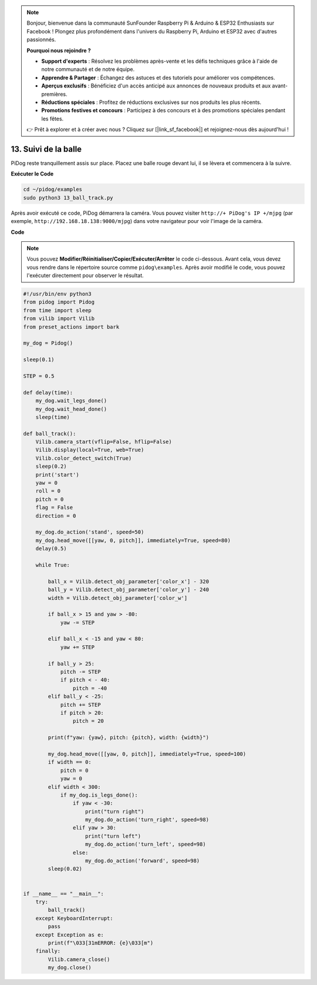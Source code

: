 .. note::

    Bonjour, bienvenue dans la communauté SunFounder Raspberry Pi & Arduino & ESP32 Enthusiasts sur Facebook ! Plongez plus profondément dans l'univers du Raspberry Pi, Arduino et ESP32 avec d'autres passionnés.

    **Pourquoi nous rejoindre ?**

    - **Support d'experts** : Résolvez les problèmes après-vente et les défis techniques grâce à l'aide de notre communauté et de notre équipe.
    - **Apprendre & Partager** : Échangez des astuces et des tutoriels pour améliorer vos compétences.
    - **Aperçus exclusifs** : Bénéficiez d'un accès anticipé aux annonces de nouveaux produits et aux avant-premières.
    - **Réductions spéciales** : Profitez de réductions exclusives sur nos produits les plus récents.
    - **Promotions festives et concours** : Participez à des concours et à des promotions spéciales pendant les fêtes.

    👉 Prêt à explorer et à créer avec nous ? Cliquez sur [|link_sf_facebook|] et rejoignez-nous dès aujourd'hui !

.. _py_ball_track:

13. Suivi de la balle
==========================

PiDog reste tranquillement assis sur place.  
Placez une balle rouge devant lui, il se lèvera et commencera à la suivre.

.. raw:: html

   <video width="600" loop autoplay muted>
      <source src="../_static/video/bull_track.mp4" type="video/mp4">
      Your browser does not support the video tag.
   </video>

**Exécuter le Code**

.. raw:: html

    <run></run>

.. code-block::

    cd ~/pidog/examples
    sudo python3 13_ball_track.py

Après avoir exécuté ce code, PiDog démarrera la caméra.  
Vous pouvez visiter ``http://+ PiDog's IP +/mjpg`` (par exemple, ``http://192.168.18.138:9000/mjpg``) dans votre navigateur pour voir l'image de la caméra.

**Code**

.. note::
    Vous pouvez **Modifier/Réinitialiser/Copier/Exécuter/Arrêter** le code ci-dessous. Avant cela, vous devez vous rendre dans le répertoire source comme ``pidog\examples``. Après avoir modifié le code, vous pouvez l'exécuter directement pour observer le résultat.

.. raw:: html

    <run></run>

.. code-block:: python

    #!/usr/bin/env python3
    from pidog import Pidog
    from time import sleep
    from vilib import Vilib
    from preset_actions import bark

    my_dog = Pidog()

    sleep(0.1)

    STEP = 0.5

    def delay(time):
        my_dog.wait_legs_done()
        my_dog.wait_head_done()
        sleep(time)

    def ball_track():
        Vilib.camera_start(vflip=False, hflip=False)
        Vilib.display(local=True, web=True)
        Vilib.color_detect_switch(True)
        sleep(0.2)
        print('start')
        yaw = 0
        roll = 0
        pitch = 0
        flag = False
        direction = 0

        my_dog.do_action('stand', speed=50)
        my_dog.head_move([[yaw, 0, pitch]], immediately=True, speed=80)
        delay(0.5)

        while True:

            ball_x = Vilib.detect_obj_parameter['color_x'] - 320
            ball_y = Vilib.detect_obj_parameter['color_y'] - 240
            width = Vilib.detect_obj_parameter['color_w']

            if ball_x > 15 and yaw > -80:
                yaw -= STEP

            elif ball_x < -15 and yaw < 80:
                yaw += STEP

            if ball_y > 25:
                pitch -= STEP
                if pitch < - 40:
                    pitch = -40
            elif ball_y < -25:
                pitch += STEP
                if pitch > 20:
                    pitch = 20

            print(f"yaw: {yaw}, pitch: {pitch}, width: {width}")

            my_dog.head_move([[yaw, 0, pitch]], immediately=True, speed=100)
            if width == 0:
                pitch = 0
                yaw = 0
            elif width < 300:
                if my_dog.is_legs_done():
                    if yaw < -30:
                        print("turn right")
                        my_dog.do_action('turn_right', speed=98)
                    elif yaw > 30:
                        print("turn left")
                        my_dog.do_action('turn_left', speed=98)
                    else:
                        my_dog.do_action('forward', speed=98)
            sleep(0.02)


    if __name__ == "__main__":
        try:
            ball_track()
        except KeyboardInterrupt:
            pass
        except Exception as e:
            print(f"\033[31mERROR: {e}\033[m")
        finally:
            Vilib.camera_close()
            my_dog.close()
